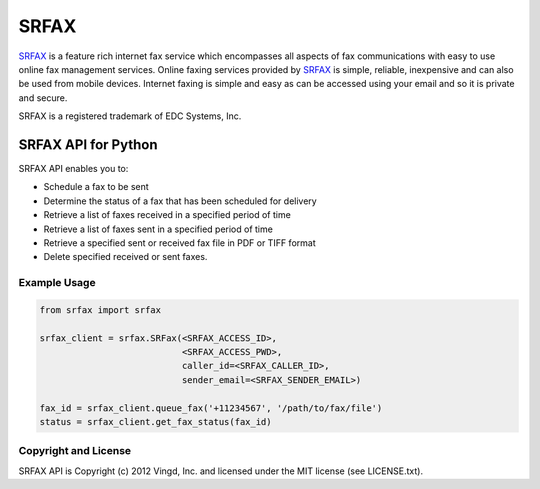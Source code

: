 =====
SRFAX
=====

`SRFAX`_ is a feature rich internet fax service which encompasses all aspects of
fax communications with easy to use online fax management services. Online
faxing services provided by `SRFAX`_ is simple, reliable, inexpensive and can also
be used from mobile devices. Internet faxing is simple and easy as can be
accessed using your email and so it is private and secure.

SRFAX is a registered trademark of EDC Systems, Inc. 


SRFAX API for Python
====================

SRFAX API enables you to:

* Schedule a fax to be sent

* Determine the status of a fax that has been scheduled for delivery

* Retrieve a list of faxes received in a specified period of time

* Retrieve a list of faxes sent in a specified period of time

* Retrieve a specified sent or received fax file in PDF or TIFF format

* Delete specified received or sent faxes.


Example Usage
-------------

.. code-block:: python

    from srfax import srfax

    srfax_client = srfax.SRFax(<SRFAX_ACCESS_ID>,
                               <SRFAX_ACCESS_PWD>,
                               caller_id=<SRFAX_CALLER_ID>,
                               sender_email=<SRFAX_SENDER_EMAIL>)

    fax_id = srfax_client.queue_fax('+11234567', '/path/to/fax/file')
    status = srfax_client.get_fax_status(fax_id)
        

Copyright and License
---------------------

SRFAX API is Copyright (c) 2012 Vingd, Inc. and licensed under the MIT license
(see LICENSE.txt).


.. _`SRFAX`: http://www.srfax.com/
